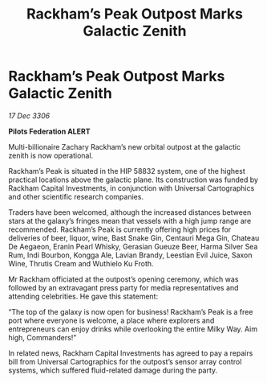 :PROPERTIES:
:ID:       fb57c1f8-7c51-4b0b-85d7-3ceaa5d40880
:ROAM_REFS: https://cms.zaonce.net/en-GB/jsonapi/node/galnet_article/430bb29e-e004-413d-b24f-6ce73165ffc1?resourceVersion=id%3A4851
:END:
#+title: Rackham’s Peak Outpost Marks Galactic Zenith
#+filetags: :galnet:

* Rackham’s Peak Outpost Marks Galactic Zenith

/17 Dec 3306/

*Pilots Federation ALERT* 

Multi-billionaire Zachary Rackham’s new orbital outpost at the galactic zenith is now operational. 

Rackham’s Peak is situated in the HIP 58832 system, one of the highest practical locations above the galactic plane. Its construction was funded by Rackham Capital Investments, in conjunction with Universal Cartographics and other scientific research companies. 

Traders have been welcomed, although the increased distances between stars at the galaxy’s fringes mean that vessels with a high jump range are recommended. Rackham’s Peak is currently offering high prices for deliveries of beer, liquor, wine, Bast Snake Gin, Centauri Mega Gin, Chateau De Aegaeon, Eranin Pearl Whisky, Gerasian Gueuze Beer, Harma Silver Sea Rum, Indi Bourbon, Kongga Ale, Lavian Brandy, Leestian Evil Juice, Saxon Wine, Thrutis Cream and Wuthielo Ku Froth. 

Mr Rackham officiated at the outpost’s opening ceremony, which was followed by an extravagant press party for media representatives and attending celebrities. He gave this statement: 

“The top of the galaxy is now open for business! Rackham’s Peak is a free port where everyone is welcome, a place where explorers and entrepreneurs can enjoy drinks while overlooking the entire Milky Way. Aim high, Commanders!” 

In related news, Rackham Capital Investments has agreed to pay a repairs bill from Universal Cartographics for the outpost’s sensor array control systems, which suffered fluid-related damage during the party.
